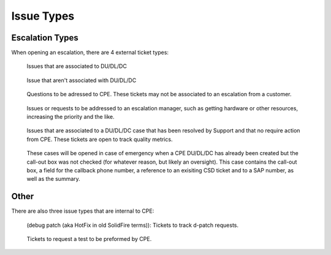 Issue Types 
=============================

Escalation Types 
^^^^^^^^^^^^^^^^

When opening an escalation, there are 4 external ticket types: 

 
.. figure:: first.png
   :alt: CPE DU/DL/DC  

   Issues that are associated to DU/DL/DC

.. figure:: second.png
   :alt: CPE escalations 

   Issue that aren't associated with DU/DL/DC  

.. figure:: helpCPE.png 
   :alt: CPE Help 

   Questions to be adressed to CPE. These tickets may not be associated to an escalation from a customer. 

.. figure:: third.png 
   :alt: CPE Escalation Management 

   Issues or requests to be addressed to an escalation manager, such as getting hardware or other resources, increasing the priority and the like. 

.. figure:: DuSolve.png 
   :alt: Solved DU/DL/DC 

   Issues that are associated to a DU/DL/DC case that has been resolved by Support and that no require action from CPE. These tickets are open to track quality metrics. 

.. figure:: emer.png
   :alt: Emergency Call-Out 

   These cases will  be opened in case of emergency when a CPE DU/DL/DC has already been created but the call-out box was not checked (for whatever reason, but likely an oversight). This case contains the call-out box, a field for the callback phone number, a reference to an exisiting CSD ticket and to a SAP number, as well as the summary. 



Other
^^^^^

There are also three issue types that are internal to CPE: 

.. figure:: fourth.png
   :alt: D-patch 

   (debug patch (aka HotFix in old SolidFire terms)): Tickets to track d-patch requests. 


.. figure:: testCPE.png 
   :alt: CPE Test 

   Tickets to request a test to be preformed by CPE. 
 





